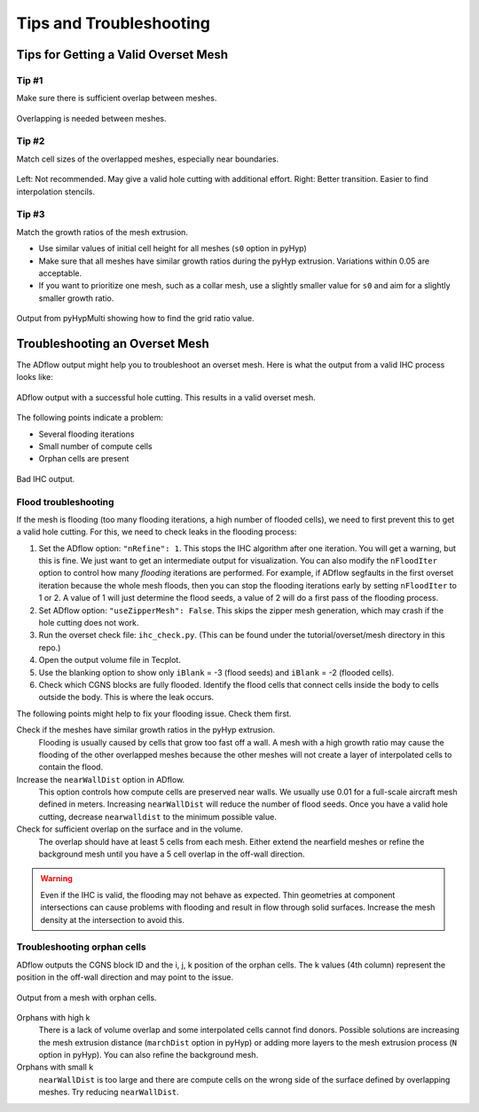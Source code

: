.. _overset_tips:

########################
Tips and Troubleshooting
########################

Tips for Getting a Valid Overset Mesh
=====================================

Tip #1
------
Make sure there is sufficient overlap between meshes.

.. figure:: images/overset_tip1.png
    :align: center

    Overlapping is needed between meshes.

Tip #2
------
Match cell sizes of the overlapped meshes, especially near boundaries.

.. figure:: images/overset_tip2.png
    :align: center

    Left: Not recommended. May give a valid hole cutting with additional effort. Right: Better transition. Easier to find interpolation stencils.

Tip #3
------
Match the growth ratios of the mesh extrusion.

* Use similar values of initial cell height for all meshes (``s0`` option in pyHyp)
* Make sure that all meshes have similar growth ratios during the pyHyp extrusion.
  Variations within 0.05 are acceptable.
* If you want to prioritize one mesh, such as a collar mesh, use a slightly smaller value for ``s0`` and aim for a slightly smaller growth ratio.

.. figure:: images/overset_guide_14.jpg
    :align: center

    Output from pyHypMulti showing how to find the grid ratio value.
..
    src: overset_guide.pdf page 14

Troubleshooting an Overset Mesh
===============================

The ADflow output might help you to troubleshoot an overset mesh.
Here is what the output from a valid IHC process looks like:

.. figure:: images/overset_guide_15.jpg
    :align: center
    :width: 400

    ADflow output with a successful hole cutting. This results in a valid overset mesh.
..
    src: overset_guide.pdf page 15

The following points indicate a problem:

* Several flooding iterations
* Small number of compute cells
* Orphan cells are present

.. figure:: images/overset_bad_IHC.png
    :align: center
    :width: 400

    Bad IHC output.

Flood troubleshooting
---------------------

If the mesh is flooding (too many flooding iterations, a high number of flooded cells), we need to first prevent this to get a valid hole cutting.
For this, we need to check leaks in the flooding process:

#. Set the ADflow option: ``"nRefine": 1``.
   This stops the IHC algorithm after one iteration.
   You will get a warning, but this is fine.
   We just want to get an intermediate output for visualization.
   You can also modify the ``nFloodIter`` option to control how many *flooding* iterations are performed.
   For example, if ADflow segfaults in the first overset iteration because the whole mesh floods, then you can stop the flooding iterations early by setting ``nFloodIter`` to 1 or 2.
   A value of 1 will just determine the flood seeds, a value of 2 will do a first pass of the flooding process.
#. Set ADflow option: ``"useZipperMesh": False``.
   This skips the zipper mesh generation, which may crash if the hole cutting does not work.
#. Run the overset check file: ``ihc_check.py``.
   (This can be found under the tutorial/overset/mesh directory in this repo.)
#. Open the output volume file in Tecplot.
#. Use the blanking option to show only ``iBlank`` = -3 (flood seeds) and ``iBlank`` = -2 (flooded cells).
#. Check which CGNS blocks are fully flooded.
   Identify the flood cells that connect cells inside the body to cells outside the body.
   This is where the leak occurs.

The following points might help to fix your flooding issue.
Check them first.

Check if the meshes have similar growth ratios in the pyHyp extrusion.
    Flooding is usually caused by cells that grow too fast off a wall.
    A mesh with a high growth ratio may cause the flooding of the other overlapped meshes because the other meshes will not create a layer of interpolated cells to contain the flood.

Increase the ``nearWallDist`` option in ADflow.
    This option controls how compute cells are preserved near walls.
    We usually use 0.01 for a full-scale aircraft mesh defined in meters.
    Increasing ``nearWallDist`` will reduce the number of flood seeds.
    Once you have a valid hole cutting, decrease ``nearwalldist`` to the minimum possible value.

Check for sufficient overlap on the surface and in the volume.
    The overlap should have at least 5 cells from each mesh.
    Either extend the nearfield meshes or refine the background mesh until you have a 5 cell overlap in the off-wall direction.

.. warning::
    Even if the IHC is valid, the flooding may not behave as expected.
    Thin geometries at component intersections can cause problems with flooding and result in flow through solid surfaces.
    Increase the mesh density at the intersection to avoid this.

Troubleshooting orphan cells
----------------------------

ADflow outputs the CGNS block ID and the i, j, k position of the orphan cells.
The k values (4th column) represent the position in the off-wall direction and may point to the issue.

.. figure:: images/overset_orphan_debug.png
    :align: center
    :width: 450

    Output from a mesh with orphan cells.

Orphans with high k
    There is a lack of volume overlap and some interpolated cells cannot find donors.
    Possible solutions are increasing the mesh extrusion distance (``marchDist`` option in pyHyp) or adding more layers to the mesh extrusion process (``N`` option in pyHyp).
    You can also refine the background mesh.

Orphans with small k
    ``nearWallDist`` is too large and there are compute cells on the wrong side of the surface defined by overlapping meshes.
    Try reducing ``nearWallDist``.
